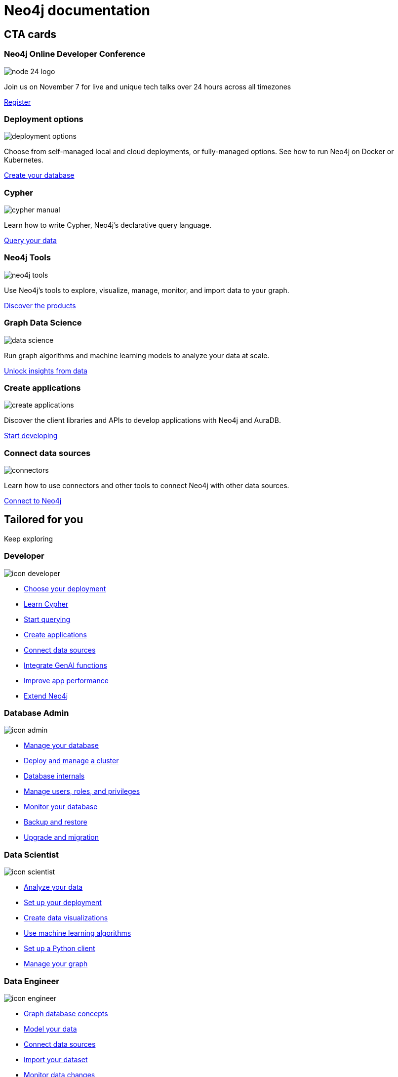 = Neo4j documentation
:page-layout: docs-ndl
:page-role: hub
:page-theme: docs
:page-hide-nav-title: true
:!toc:
:page-toclevels: -1

[.cards.icon-l]
== CTA cards

[.dark.icon-w.nodes-patterns.selectable]
=== Neo4j Online Developer Conference

[.icon]
image:https://dist.neo4j.com/wp-content/uploads/20240514071251/node-24-logo.svg[]

[.description]
Join us on November 7 for live and unique tech talks over 24 hours across all timezones

[.link]
link:https://neo4j.registration.goldcast.io/events/03805ea9-fe3a-4cac-8c15-aa622666531a?utm_source=neodocs&utm_medium=banner&utm_campaign=std[Register]


[.featured.label--featured]
=== Deployment options

[.icon]
image:icons/ndl/deployment-options.svg[]

[.description]
Choose from self-managed local and cloud deployments, or fully-managed options. See how to run Neo4j on Docker or Kubernetes.

[.link]
xref:deployment-options:index.adoc[Create your database]


=== Cypher

[.icon]
image:icons/ndl/cypher-manual.svg[]

[.description]
Learn how to write Cypher, Neo4j's declarative query language.

[.link]
xref:cypher:index.adoc[Query your data]

=== Neo4j Tools

[.icon]
image:icons/ndl/neo4j-tools.svg[]

[.description]
Use Neo4j's tools to explore, visualize, manage, monitor, and import data to your graph.

[.link]
xref:tools:index.adoc[Discover the products]

=== Graph Data Science

[.icon]
image:icons/ndl/data-science.svg[]

[.description]
Run graph algorithms and machine learning models to analyze your data at scale.

[.link]
xref:gds:index.adoc[Unlock insights from data]

=== Create applications

[.icon]
image:icons/ndl/create-applications.svg[]

[.description]
Discover the client libraries and APIs to develop applications with Neo4j and AuraDB.

[.link]
xref:create-applications:index.adoc[Start developing]

=== Connect data sources

[.icon]
image:icons/ndl/connectors.svg[]

[.description]
Learn how to use connectors and other tools to connect Neo4j with other data sources.

[.link]
xref:connectors:index.adoc[Connect to Neo4j]


[.widget.lists]
== Tailored for you

[.caption]
Keep exploring

=== Developer

[.icon]
image:icons/ndl/icon-developer.svg[]

[.list]
* xref:deployment-options:index.adoc[Choose your deployment]
* link:{docs-home}/getting-started/cypher-intro/[Learn Cypher]
* link:{docs-home}/cypher-manual/current/queries/[Start querying]
* link:{docs-home}/create-applications/[Create applications]
* link:{docs-home}/connectors/[Connect data sources]
* xref:genai:index.adoc[Integrate GenAI functions]
* link:{docs-home}/cypher-manual/current/planning-and-tuning/query-tuning/[Improve app performance]
* link:{docs-home}/java-reference[Extend Neo4j]

=== Database Admin

[.icon]
image:icons/ndl/icon-admin.svg[]

[.list]
* link:{docs-home}/operations-manual/current/database-administration/[Manage your database]
* link:{docs-home}/operations-manual/current/clustering/[Deploy and manage a cluster]
* link:{docs-home}/operations-manual/current/database-internals/[Database internals]
* link:{docs-home}/operations-manual/current/authentication-authorization/[Manage users, roles, and privileges]
* link:{docs-home}/operations-manual/current/monitoring/[Monitor your database]
* link:{docs-home}/operations-manual/current/backup-restore/[Backup and restore]
* link:{docs-home}/upgrade-migration-guide/current/[Upgrade and migration]

=== Data Scientist

[.icon]
image:icons/ndl/icon-scientist.svg[]

[.list]
* link:{docs-home}/graph-data-science/current/getting-started/[Analyze your data]
* link:{docs-home}/graph-data-science/current/production-deployment/[Set up your deployment]
* link:{docs-home}/bloom-user-guide/current/bloom-tutorial/gds-integration/[Create data visualizations]
* link:{docs-home}/graph-data-science/current/machine-learning/machine-learning/[Use machine learning algorithms]
* link:{docs-home}/graph-data-science-client/current/[Set up a Python client]
* link:{docs-home}/graph-data-science/current/management-ops/[Manage your graph]


=== Data Engineer

[.icon]
image:icons/ndl/icon-engineer.svg[]

[.list]
* link:{docs-home}/getting-started/appendix/graphdb-concepts/[Graph database concepts]
* link:{docs-home}/model/[Model your data]
* link:{docs-home}/connectors/[Connect data sources]
* link:{docs-home}/import/[Import your dataset]
* link:{docs-home}/cdc/current/[Monitor data changes]
* link:{docs-home}/getting-started/data-modeling/data-modeling-tools/[Data modeling tools]

[.widget.highlights]
== Tutorials & How-to guides

[.icon]
image:icons/ndl/highlights.svg[]

--
[.caption]
Tutorials & How-to guides

[.list]
* link:{docs-home}/genai/tutorials/embeddings-vector-indexes/[Embedding & Vector Indexes Tutorial]
* link:{docs-home}/getting-started/appendix/tutorials/guide-import-relational-and-etl/[Import data from a relational database into Neo4j]
* link:{docs-home}/getting-started/appendix/tutorials/guide-build-a-recommendation-engine/[Build a Cypher recommendation engine]
* link:{docs-home}/operations-manual/current/tutorial/tutorial-composite-database/[Set up and use a composite database]
* link:{docs-home}/cdc/current/procedures/query-examples/[Capture and track changes in real-time]
* link:{docs-home}/graph-data-science-client/current/tutorials/centrality-algorithms/[Apply centrality algorithms to your graph]

[.footer-link]
xref:tutorials:index.adoc[All tutorials]
--


[.cards.icon-s.align-center]
== Other resources


=== Learn and become Neo4j certified

[.icon]
image:icons/ndl/icon-graphacademy.svg[]

[.link]
link:https://graphacademy.neo4j.com/?ref=docs-nav[Explore GraphAcademy]

=== Join forums and discussions

[.icon]
image:icons/ndl/icon-community.svg[]

[.link]
link:https://community.neo4j.com/[Community forum] 
link:https://discord.com/invite/neo4j[Discord]

=== Developer blogs, articles and books

[.icon]
image:icons/ndl/icon-developercenter.svg[]

[.link]
link:https://neo4j.com/developer-blog/[Developer blog] xref:reference:resources.adoc[Other resources]




// == License

// © 2024 license: link:{docs-home}/license[Creative Commons 4.0]